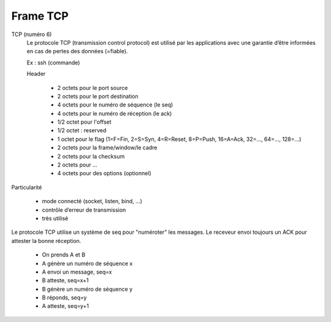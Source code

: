 ===========
Frame TCP
===========

TCP (numéro 6)
	Le protocole TCP (transmission control protocol) est utilisé par les applications
	avec une garantie d’être informées en cas de pertes des données (=fiable).

	Ex : ssh (commande)

	Header

		* 2 octets pour le port source
		* 2 octets pour le port destination
		* 4 octets pour le numéro de séquence (le seq)
		* 4 octets pour le numéro de réception (le ack)
		* 1/2 octet pour l'offset
		* 1/2 octet : reserved
		* 1 octet pour le flag (1=F=Fin, 2=S=Syn, 4=R=Reset, 8=P=Push, 16=A=Ack, 32=..., 64=..., 128=...)
		* 2 octets pour la frame/window/le cadre
		* 2 octets pour la checksum
		* 2 octets pour ...
		* 4 octets pour des options (optionnel)

Particularité

	* mode connecté (socket, listen, bind, ...)
	* contrôle d’erreur de transmission
	* très utilisé

Le protocole TCP utilise un système de seq pour "numéroter" les messages. Le receveur
envoi toujours un ACK pour attester la bonne réception.

	* On prends A et B
	* A génère un numéro de séquence x
	* A envoi un message, seq=x
	* B atteste, seq=x+1
	* B génère un numéro de séquence y
	* B réponds, seq=y
	* A atteste, seq=y+1